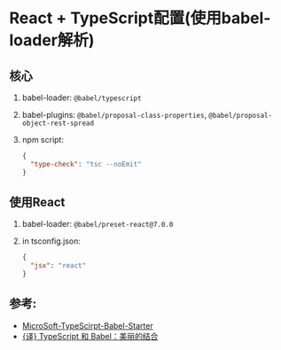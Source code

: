 * React + TypeScript配置(使用babel-loader解析)

** 核心

1. babel-loader: ~@babel/typescript~
2. babel-plugins: ~@babel/proposal-class-properties~, ~@babel/proposal-object-rest-spread~
3. npm script:
   #+begin_src json
     {
       "type-check": "tsc --noEmit"
     }
   #+end_src

** 使用React

1. babel-loader: ~@babel/preset-react@7.0.0~
2. in tsconfig.json: 
   #+begin_src json
     {
       "jsx": "react"
     }
   #+end_src

** 参考:
- [[https://github.com/Microsoft/TypeScript-Babel-Starter#how-would-i-set-this-up-myself][MicroSoft-TypeScirpt-Babel-Starter]]
- [[https://zhuanlan.zhihu.com/p/59614089][{译} TypeScript 和 Babel：美丽的结合]]
